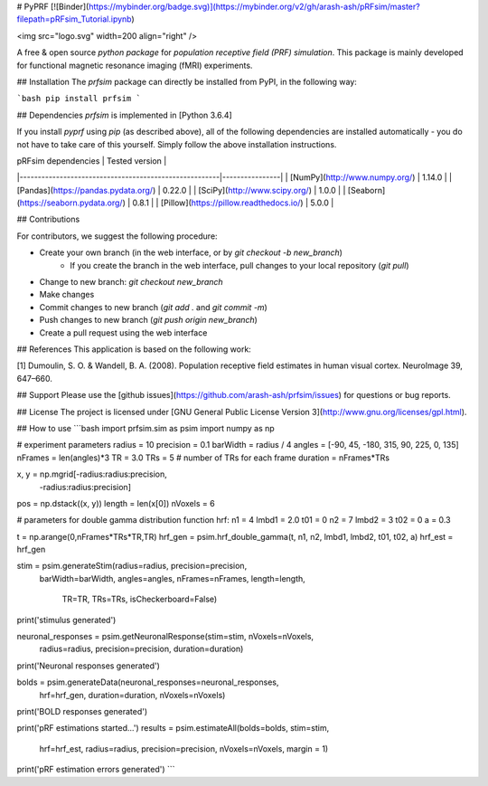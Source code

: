 # PyPRF
[![Binder](https://mybinder.org/badge.svg)](https://mybinder.org/v2/gh/arash-ash/pRFsim/master?filepath=pRFsim_Tutorial.ipynb)

<img src="logo.svg" width=200 align="right" />

A free & open source *python package* for *population receptive field (PRF) simulation*. This package is mainly developed for functional magnetic resonance imaging (fMRI) experiments.

## Installation
The `prfsim` package can directly be installed from PyPI, in the following way:

```bash
pip install prfsim
```

## Dependencies
`prfsim` is implemented in [Python 3.6.4]

If you install `pyprf` using `pip` (as described above), all of the following dependencies are installed automatically - you do not have to take care of this yourself. Simply follow the above installation instructions.

| pRFsim dependencies                                   | Tested version |
|-------------------------------------------------------|----------------|
| [NumPy](http://www.numpy.org/)                        | 1.14.0         |
| [Pandas](https://pandas.pydata.org/)                  | 0.22.0         |
| [SciPy](http://www.scipy.org/)                        | 1.0.0          |
| [Seaborn](https://seaborn.pydata.org/)   		| 0.8.1          |
| [Pillow](https://pillow.readthedocs.io/)   		| 5.0.0          |

## Contributions

For contributors, we suggest the following procedure:

* Create your own branch (in the web interface, or by `git checkout -b new_branch`)
    * If you create the branch in the web interface, pull changes to your local repository (`git pull`)
* Change to new branch: `git checkout new_branch`
* Make changes
* Commit changes to new branch (`git add .` and `git commit -m`)
* Push changes to new branch (`git push origin new_branch`)
* Create a pull request using the web interface

## References
This application is based on the following work:

[1] Dumoulin, S. O. & Wandell, B. A. (2008). Population receptive field estimates in human visual cortex. NeuroImage 39, 647–660.

## Support
Please use the [github issues](https://github.com/arash-ash/prfsim/issues) for questions or bug reports.

## License
The project is licensed under [GNU General Public License Version 3](http://www.gnu.org/licenses/gpl.html).

## How to use
```bash
import prfsim.sim as psim
import numpy as np

# experiment parameters
radius = 10
precision = 0.1
barWidth = radius / 4
angles = [-90, 45, -180, 315, 90, 225, 0, 135]
nFrames = len(angles)*3
TR = 3.0
TRs = 5 # number of TRs for each frame
duration = nFrames*TRs

x, y = np.mgrid[-radius:radius:precision,
                -radius:radius:precision]
pos = np.dstack((x, y))
length = len(x[0])
nVoxels = 6

# parameters for double gamma distribution function hrf:
n1 = 4
lmbd1 = 2.0
t01 = 0
n2 = 7
lmbd2 = 3
t02 = 0
a = 0.3

t = np.arange(0,nFrames*TRs*TR,TR)
hrf_gen = psim.hrf_double_gamma(t, n1, n2, lmbd1, lmbd2, t01, t02, a)
hrf_est = hrf_gen

stim = psim.generateStim(radius=radius, precision=precision,
                    barWidth=barWidth, angles=angles,
                    nFrames=nFrames, length=length,
		            TR=TR, TRs=TRs, isCheckerboard=False)
print('stimulus generated')


neuronal_responses = psim.getNeuronalResponse(stim=stim, nVoxels=nVoxels,
                                        radius=radius, precision=precision,
                                        duration=duration)
print('Neuronal responses generated')


bolds = psim.generateData(neuronal_responses=neuronal_responses,
                     hrf=hrf_gen,
                     duration=duration, nVoxels=nVoxels)
print('BOLD responses generated')


print('pRF estimations started...')
results = psim.estimateAll(bolds=bolds, stim=stim,
                      hrf=hrf_est, radius=radius,
                      precision=precision,
                      nVoxels=nVoxels, margin = 1)
print('pRF estimation errors generated')
```



